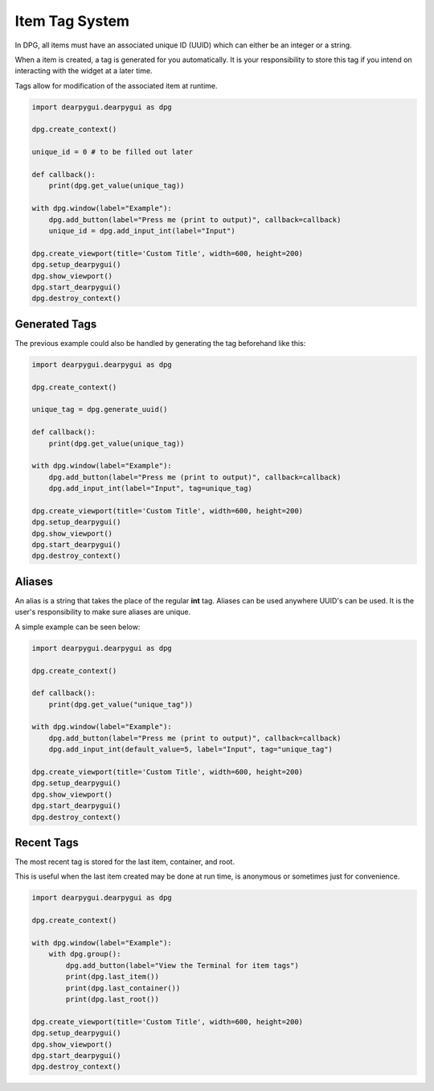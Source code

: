 Item Tag System
===============

In DPG, all items must have an associated unique ID (UUID) 
which can either be an integer or a string.

When a item is created, a tag is generated for you automatically.
It is your responsibility to store this tag if you intend on interacting
with the widget at a later time.

Tags allow for modification of the associated item at runtime.

.. code-block:: python

    import dearpygui.dearpygui as dpg

    dpg.create_context()

    unique_id = 0 # to be filled out later

    def callback():
        print(dpg.get_value(unique_tag))

    with dpg.window(label="Example"):
        dpg.add_button(label="Press me (print to output)", callback=callback)
        unique_id = dpg.add_input_int(label="Input")

    dpg.create_viewport(title='Custom Title', width=600, height=200)
    dpg.setup_dearpygui()
    dpg.show_viewport()
    dpg.start_dearpygui()
    dpg.destroy_context()


Generated Tags
--------------
The previous example could also be handled by generating the tag beforehand like this:

.. code-block:: python

    import dearpygui.dearpygui as dpg

    dpg.create_context()

    unique_tag = dpg.generate_uuid()

    def callback():
        print(dpg.get_value(unique_tag))

    with dpg.window(label="Example"):
        dpg.add_button(label="Press me (print to output)", callback=callback)
        dpg.add_input_int(label="Input", tag=unique_tag)

    dpg.create_viewport(title='Custom Title', width=600, height=200)
    dpg.setup_dearpygui()
    dpg.show_viewport()
    dpg.start_dearpygui()
    dpg.destroy_context()

Aliases
-------

An alias is a string that takes the place of the regular **int** tag. 
Aliases can be used anywhere UUID's can be used. 
It is the user's responsibility to make sure aliases are unique.

A simple example can be seen below:

.. code-block:: python

    import dearpygui.dearpygui as dpg

    dpg.create_context()

    def callback():
        print(dpg.get_value("unique_tag"))

    with dpg.window(label="Example"):
        dpg.add_button(label="Press me (print to output)", callback=callback)
        dpg.add_input_int(default_value=5, label="Input", tag="unique_tag")

    dpg.create_viewport(title='Custom Title', width=600, height=200)
    dpg.setup_dearpygui()
    dpg.show_viewport()
    dpg.start_dearpygui()
    dpg.destroy_context()

Recent Tags
-----------
The most recent tag is stored for the last item, container, and root.

This is useful when the last item created may 
be done at run time, is anonymous or sometimes just for convenience.

.. code-block:: python

    import dearpygui.dearpygui as dpg

    dpg.create_context()

    with dpg.window(label="Example"):
        with dpg.group():
            dpg.add_button(label="View the Terminal for item tags")
            print(dpg.last_item())
            print(dpg.last_container())
            print(dpg.last_root())

    dpg.create_viewport(title='Custom Title', width=600, height=200)
    dpg.setup_dearpygui()
    dpg.show_viewport()
    dpg.start_dearpygui()
    dpg.destroy_context()
